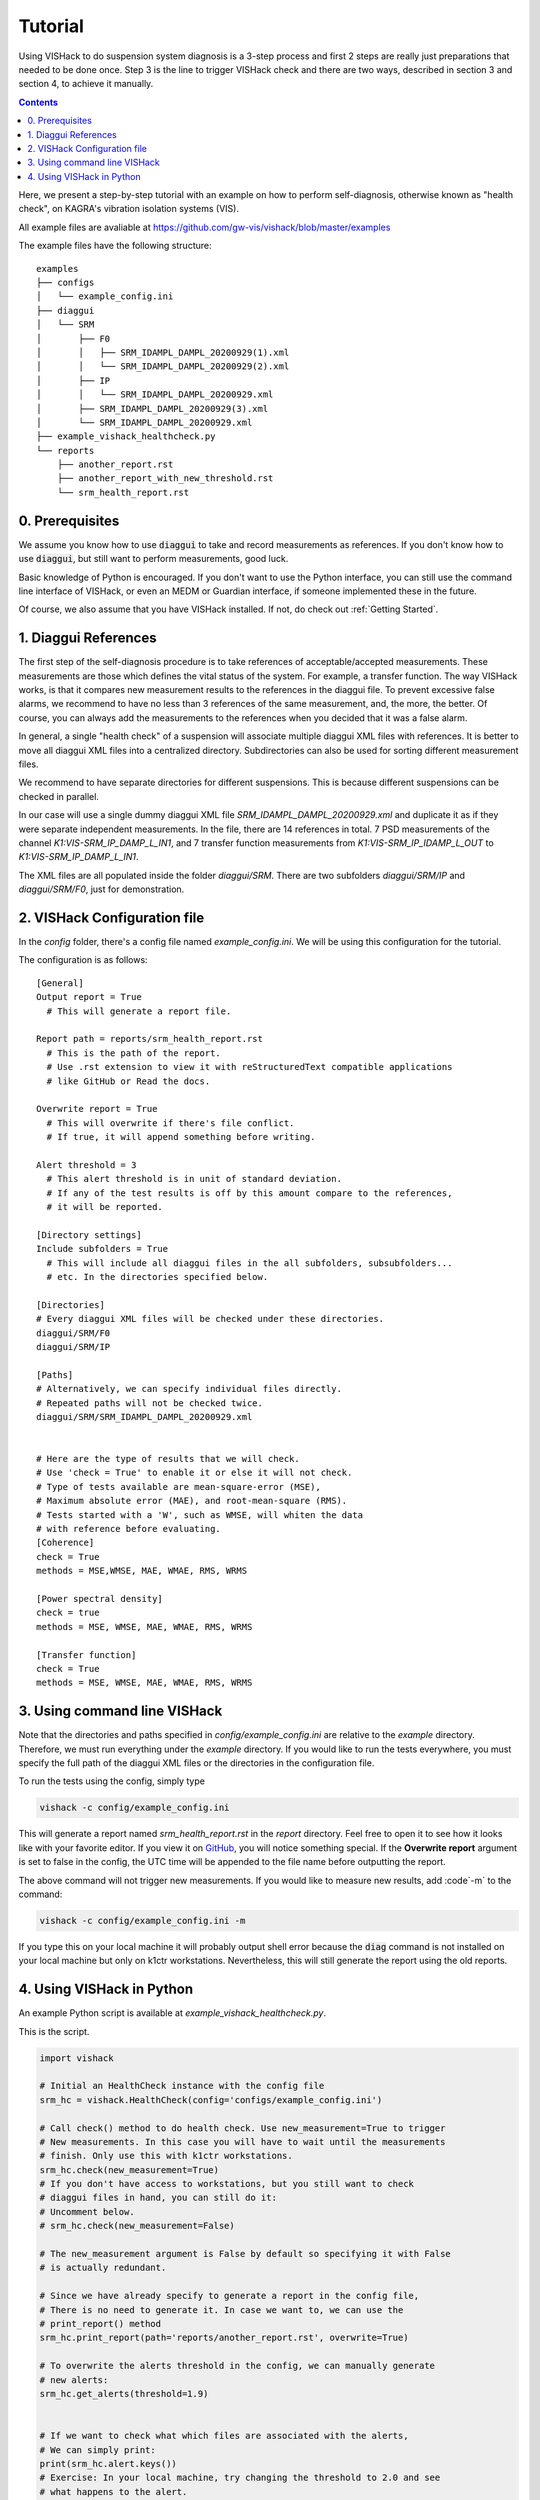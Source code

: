 Tutorial
========
Using VISHack to do suspension system diagnosis is a 3-step process and
first 2 steps are really just preparations that needed to be done once.
Step 3 is the line to trigger VISHack check and there are two ways, described
in section 3 and section 4, to achieve it manually.

.. contents::
   :depth: 1

Here, we present a step-by-step tutorial with an example on how to perform
self-diagnosis, otherwise known as "health check", on KAGRA's vibration
isolation systems (VIS).

All example files are avaliable at https://github.com/gw-vis/vishack/blob/master/examples

The example files have the following structure:

::

  examples
  ├── configs
  │   └── example_config.ini
  ├── diaggui
  │   └── SRM
  │       ├── F0
  │       │   ├── SRM_IDAMPL_DAMPL_20200929(1).xml
  │       │   └── SRM_IDAMPL_DAMPL_20200929(2).xml
  │       ├── IP
  │       │   └── SRM_IDAMPL_DAMPL_20200929.xml
  │       ├── SRM_IDAMPL_DAMPL_20200929(3).xml
  │       └── SRM_IDAMPL_DAMPL_20200929.xml
  ├── example_vishack_healthcheck.py
  └── reports
      ├── another_report.rst
      ├── another_report_with_new_threshold.rst
      └── srm_health_report.rst

0. Prerequisites
----------------
We assume you know how to use :code:`diaggui` to take and record
measurements as references. If you don't know how to use :code:`diaggui`,
but still want to perform measurements, good luck.

Basic knowledge of Python is encouraged. If you don't want to use the Python
interface, you can still use the command line interface of VISHack, or even
an MEDM or Guardian interface, if someone implemented these in the future.

Of course, we also assume that you have VISHack installed. If not,
do check out :ref:`Getting Started`.

1. Diaggui References
---------------------
The first step of the self-diagnosis procedure is to take references of
acceptable/accepted measurements. These measurements are those which defines
the vital status of the system. For example, a transfer function.
The way VISHack works, is that
it compares new measurement results to the references in the diaggui file.
To prevent excessive false alarms,
we recommend to have no less than 3 references of the same measurement,
and, the more, the better.
Of course, you can always add the measurements to the references when
you decided that it was a false alarm.

In general, a single "health check" of a suspension will associate
multiple diaggui XML files with references.
It is better to move all diaggui XML files into a centralized directory.
Subdirectories can also be used for sorting different measurement files.

We recommend to have separate directories for different suspensions. This is
because different suspensions can be checked in parallel.

In our case will use a single dummy diaggui XML file
`SRM_IDAMPL_DAMPL_20200929.xml` and duplicate it
as if they were separate independent measurements. In the file,
there are 14 references in total. 7 PSD measurements of the channel
`K1:VIS-SRM_IP_DAMP_L_IN1`, and 7 transfer function measurements from
`K1:VIS-SRM_IP_IDAMP_L_OUT` to `K1:VIS-SRM_IP_DAMP_L_IN1`.

The XML files are all populated inside the folder `diaggui/SRM`. There are
two subfolders `diaggui/SRM/IP` and `diaggui/SRM/F0`, just for demonstration.


2. VISHack Configuration file
-----------------------------
In the `config` folder, there's a config file named `example_config.ini`.
We will be using this configuration for the tutorial.

The configuration is as follows:

::

  [General]
  Output report = True
    # This will generate a report file.

  Report path = reports/srm_health_report.rst
    # This is the path of the report.
    # Use .rst extension to view it with reStructuredText compatible applications
    # like GitHub or Read the docs.

  Overwrite report = True
    # This will overwrite if there's file conflict.
    # If true, it will append something before writing.

  Alert threshold = 3
    # This alert threshold is in unit of standard deviation.
    # If any of the test results is off by this amount compare to the references,
    # it will be reported.

  [Directory settings]
  Include subfolders = True
    # This will include all diaggui files in the all subfolders, subsubfolders...
    # etc. In the directories specified below.

  [Directories]
  # Every diaggui XML files will be checked under these directories.
  diaggui/SRM/F0
  diaggui/SRM/IP

  [Paths]
  # Alternatively, we can specify individual files directly.
  # Repeated paths will not be checked twice.
  diaggui/SRM/SRM_IDAMPL_DAMPL_20200929.xml


  # Here are the type of results that we will check.
  # Use 'check = True' to enable it or else it will not check.
  # Type of tests available are mean-square-error (MSE),
  # Maximum absolute error (MAE), and root-mean-square (RMS).
  # Tests started with a 'W', such as WMSE, will whiten the data
  # with reference before evaluating.
  [Coherence]
  check = True
  methods = MSE,WMSE, MAE, WMAE, RMS, WRMS

  [Power spectral density]
  check = true
  methods = MSE, WMSE, MAE, WMAE, RMS, WRMS

  [Transfer function]
  check = True
  methods = MSE, WMSE, MAE, WMAE, RMS, WRMS

3. Using command line VISHack
-----------------------------
Note that the directories and paths specified in `config/example_config.ini`
are relative to the `example` directory. Therefore, we must run everything
under the `example` directory. If you would like to run the tests everywhere,
you must specify the full path of the diaggui XML files or the directories in
the configuration file.

To run the tests using the config, simply type

.. code:: bash

   vishack -c config/example_config.ini

This will generate a report named `srm_health_report.rst` in the `report`
directory. Feel free to open it to see how it looks like with your favorite
editor. If you view it on
`GitHub <https://github.com/gw-vis/vishack/blob/master/examples/reports/srm_health_report.rst>`_,
you will notice something special. If the **Overwrite report** argument
is set to false in the config, the UTC time will be appended to the file name
before outputting the report.

The above command will not trigger new measurements. If you would like to
measure new results, add :code`-m` to the command:

.. code:: bash

   vishack -c config/example_config.ini -m

If you type this on your local machine it will probably output shell error
because the :code:`diag` command is not installed on your local machine but
only on k1ctr workstations. Nevertheless, this will still generate the
report using the old reports.

4. Using VISHack in Python
--------------------------
An example Python script is available at `example_vishack_healthcheck.py`.

This is the script.

.. code:: python

  import vishack

  # Initial an HealthCheck instance with the config file
  srm_hc = vishack.HealthCheck(config='configs/example_config.ini')

  # Call check() method to do health check. Use new_measurement=True to trigger
  # New measurements. In this case you will have to wait until the measurements
  # finish. Only use this with k1ctr workstations.
  srm_hc.check(new_measurement=True)
  # If you don't have access to workstations, but you still want to check
  # diaggui files in hand, you can still do it:
  # Uncomment below.
  # srm_hc.check(new_measurement=False)

  # The new_measurement argument is False by default so specifying it with False
  # is actually redundant.

  # Since we have already specify to generate a report in the config file,
  # There is no need to generate it. In case we want to, we can use the
  # print_report() method
  srm_hc.print_report(path='reports/another_report.rst', overwrite=True)

  # To overwrite the alerts threshold in the config, we can manually generate
  # new alerts:
  srm_hc.get_alerts(threshold=1.9)


  # If we want to check what which files are associated with the alerts,
  # We can simply print:
  print(srm_hc.alert.keys())
  # Exercise: In your local machine, try changing the threshold to 2.0 and see
  # what happens to the alert.

  # After getting new alerts, we can print new reports.
  srm_hc.print_report(
      path='reports/another_report_with_new_threshold.rst',
      overwrite=True
  )
